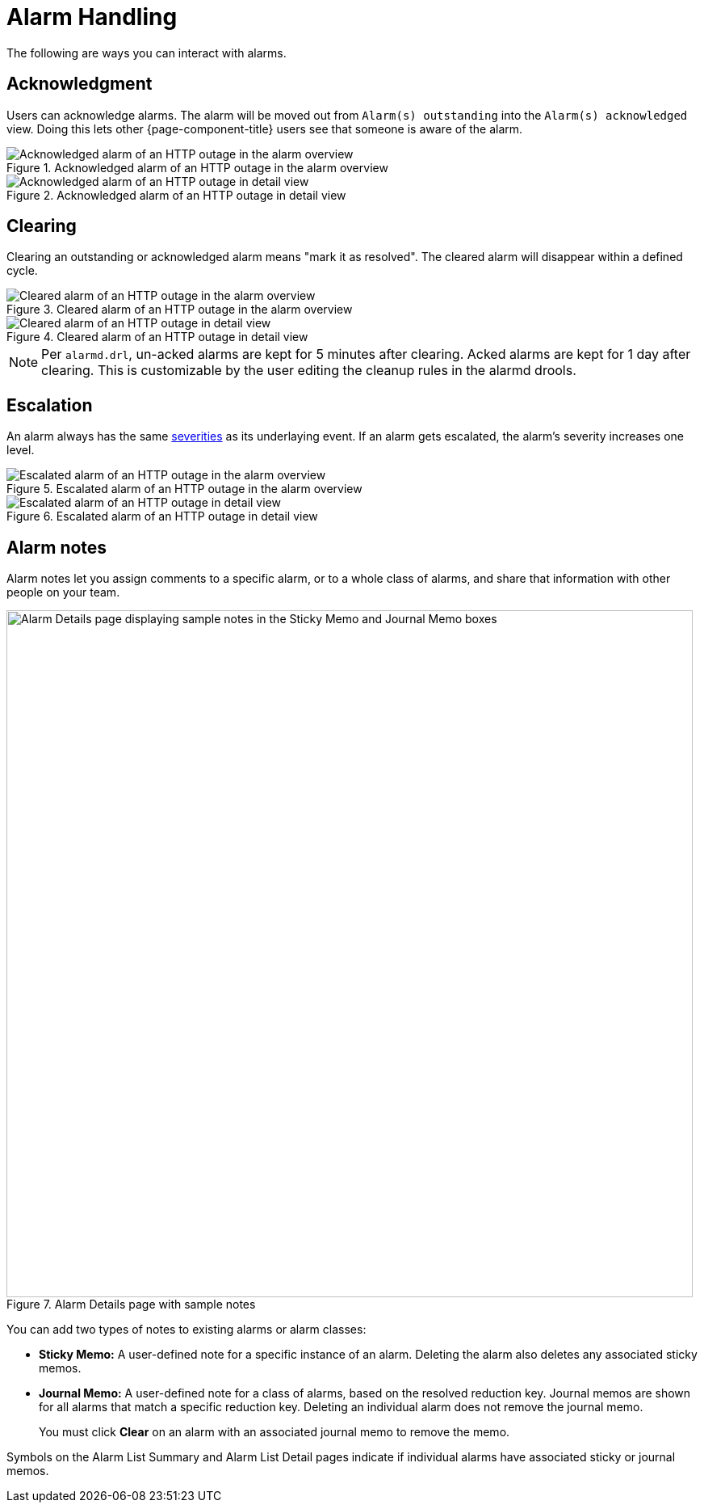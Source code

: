 
= Alarm Handling

The following are ways you can interact with alarms.

== Acknowledgment

Users can acknowledge alarms.
The alarm will be moved out from `Alarm(s) outstanding` into the `Alarm(s) acknowledged` view.
Doing this lets other {page-component-title} users see that someone is aware of the alarm.

.Acknowledged alarm of an HTTP outage in the alarm overview
image::alarms/acked_alarm_overview.png["Acknowledged alarm of an HTTP outage in the alarm overview"]

.Acknowledged alarm of an HTTP outage in detail view
image::alarms/acked_alarm_detail.png["Acknowledged alarm of an HTTP outage in detail view"]

== Clearing

Clearing an outstanding or acknowledged alarm means "mark it as resolved".
The cleared alarm will disappear within a defined cycle.

.Cleared alarm of an HTTP outage in the alarm overview
image::alarms/cleared_alarm_overview.png["Cleared alarm of an HTTP outage in the alarm overview"]

.Cleared alarm of an HTTP outage in detail view
image::alarms/cleared_alarm_detail.png["Cleared alarm of an HTTP outage in detail view"]

NOTE: Per `alarmd.drl`, un-acked alarms are kept for 5 minutes after clearing.
      Acked alarms are kept for 1 day after clearing.
      This is customizable by the user editing the cleanup rules in the alarmd drools.

== Escalation

An alarm always has the same <<deep-dive/events/event-configuration.adoc#severities, severities>> as its underlaying event.
If an alarm gets escalated, the alarm's severity increases one level.

.Escalated alarm of an HTTP outage in the alarm overview
image::alarms/escalated_alarm_overview.png["Escalated alarm of an HTTP outage in the alarm overview"]

.Escalated alarm of an HTTP outage in detail view
image::alarms/escalated_alarm_detail.png["Escalated alarm of an HTTP outage in detail view"]

== Alarm notes

Alarm notes let you assign comments to a specific alarm, or to a whole class of alarms, and share that information with other people on your team.

.Alarm Details page with sample notes
image::alarms/01_alarm-notes.png["Alarm Details page displaying sample notes in the Sticky Memo and Journal Memo boxes", 850]

You can add two types of notes to existing alarms or alarm classes:

* *Sticky Memo:* A user-defined note for a specific instance of an alarm.
Deleting the alarm also deletes any associated sticky memos.
* *Journal Memo:* A user-defined note for a class of alarms, based on the resolved reduction key.
Journal memos are shown for all alarms that match a specific reduction key.
Deleting an individual alarm does not remove the journal memo.
+
You must click *Clear* on an alarm with an associated journal memo to remove the memo.

Symbols on the Alarm List Summary and Alarm List Detail pages indicate if individual alarms have associated sticky or journal memos.
